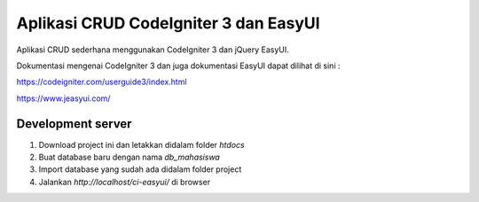 ####
Aplikasi CRUD CodeIgniter 3 dan EasyUI
####

Aplikasi CRUD sederhana menggunakan CodeIgniter 3 dan jQuery EasyUI.

Dokumentasi mengenai CodeIgniter 3 dan juga dokumentasi EasyUI dapat dilihat di sini :

https://codeigniter.com/userguide3/index.html

https://www.jeasyui.com/

****
Development server
****

1. Download project ini dan letakkan didalam folder `htdocs`

2. Buat database baru dengan nama `db_mahasiswa`

3. Import database yang sudah ada didalam folder project

4. Jalankan `http://localhost/ci-easyui/` di browser
